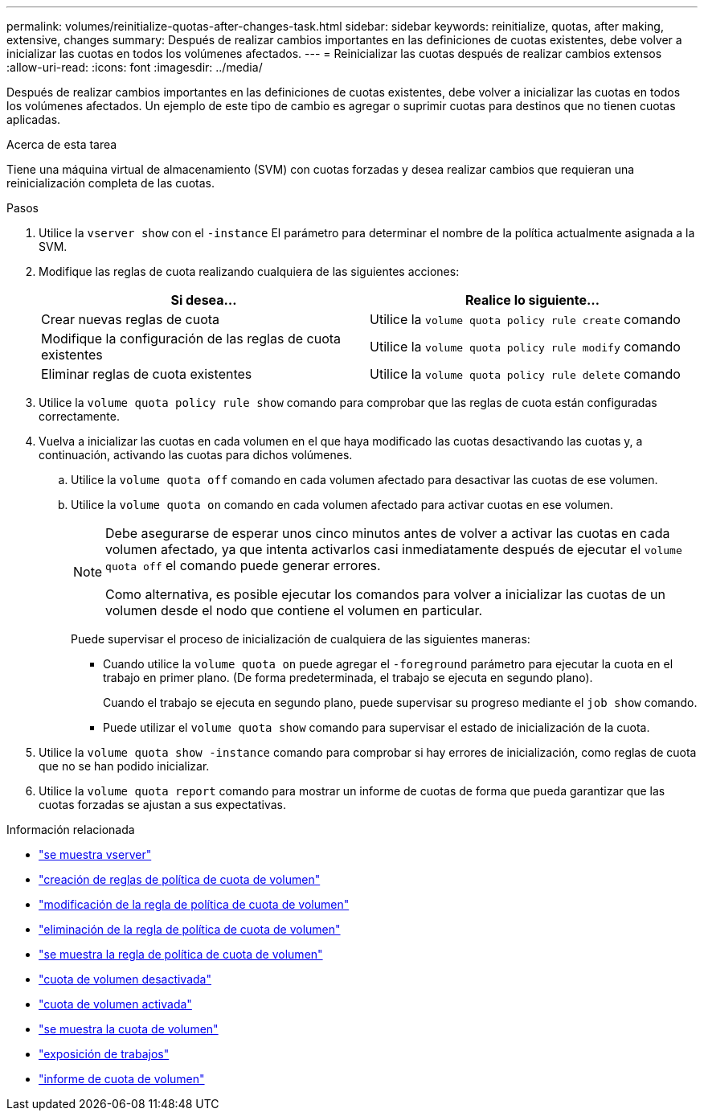 ---
permalink: volumes/reinitialize-quotas-after-changes-task.html 
sidebar: sidebar 
keywords: reinitialize, quotas, after making, extensive, changes 
summary: Después de realizar cambios importantes en las definiciones de cuotas existentes, debe volver a inicializar las cuotas en todos los volúmenes afectados. 
---
= Reinicializar las cuotas después de realizar cambios extensos
:allow-uri-read: 
:icons: font
:imagesdir: ../media/


[role="lead"]
Después de realizar cambios importantes en las definiciones de cuotas existentes, debe volver a inicializar las cuotas en todos los volúmenes afectados. Un ejemplo de este tipo de cambio es agregar o suprimir cuotas para destinos que no tienen cuotas aplicadas.

.Acerca de esta tarea
Tiene una máquina virtual de almacenamiento (SVM) con cuotas forzadas y desea realizar cambios que requieran una reinicialización completa de las cuotas.

.Pasos
. Utilice la `vserver show` con el `-instance` El parámetro para determinar el nombre de la política actualmente asignada a la SVM.
. Modifique las reglas de cuota realizando cualquiera de las siguientes acciones:
+
[cols="2*"]
|===
| Si desea... | Realice lo siguiente... 


 a| 
Crear nuevas reglas de cuota
 a| 
Utilice la `volume quota policy rule create` comando



 a| 
Modifique la configuración de las reglas de cuota existentes
 a| 
Utilice la `volume quota policy rule modify` comando



 a| 
Eliminar reglas de cuota existentes
 a| 
Utilice la `volume quota policy rule delete` comando

|===
. Utilice la `volume quota policy rule show` comando para comprobar que las reglas de cuota están configuradas correctamente.
. Vuelva a inicializar las cuotas en cada volumen en el que haya modificado las cuotas desactivando las cuotas y, a continuación, activando las cuotas para dichos volúmenes.
+
.. Utilice la `volume quota off` comando en cada volumen afectado para desactivar las cuotas de ese volumen.
.. Utilice la `volume quota on` comando en cada volumen afectado para activar cuotas en ese volumen.
+
[NOTE]
====
Debe asegurarse de esperar unos cinco minutos antes de volver a activar las cuotas en cada volumen afectado, ya que intenta activarlos casi inmediatamente después de ejecutar el `volume quota off` el comando puede generar errores.

Como alternativa, es posible ejecutar los comandos para volver a inicializar las cuotas de un volumen desde el nodo que contiene el volumen en particular.

====
+
Puede supervisar el proceso de inicialización de cualquiera de las siguientes maneras:

+
*** Cuando utilice la `volume quota on` puede agregar el `-foreground` parámetro para ejecutar la cuota en el trabajo en primer plano. (De forma predeterminada, el trabajo se ejecuta en segundo plano).
+
Cuando el trabajo se ejecuta en segundo plano, puede supervisar su progreso mediante el `job show` comando.

*** Puede utilizar el `volume quota show` comando para supervisar el estado de inicialización de la cuota.




. Utilice la `volume quota show -instance` comando para comprobar si hay errores de inicialización, como reglas de cuota que no se han podido inicializar.
. Utilice la `volume quota report` comando para mostrar un informe de cuotas de forma que pueda garantizar que las cuotas forzadas se ajustan a sus expectativas.


.Información relacionada
* link:https://docs.netapp.com/us-en/ontap-cli/vserver-show.html["se muestra vserver"^]
* link:https://docs.netapp.com/us-en/ontap-cli/volume-quota-policy-rule-create.html["creación de reglas de política de cuota de volumen"^]
* link:https://docs.netapp.com/us-en/ontap-cli/volume-quota-policy-rule-modify.html["modificación de la regla de política de cuota de volumen"^]
* link:https://docs.netapp.com/us-en/ontap-cli/volume-quota-policy-rule-delete.html["eliminación de la regla de política de cuota de volumen"^]
* link:https://docs.netapp.com/us-en/ontap-cli/volume-quota-policy-rule-show.html["se muestra la regla de política de cuota de volumen"^]
* link:https://docs.netapp.com/us-en/ontap-cli/volume-quota-off.html["cuota de volumen desactivada"^]
* link:https://docs.netapp.com/us-en/ontap-cli/volume-quota-on.html["cuota de volumen activada"^]
* link:https://docs.netapp.com/us-en/ontap-cli/volume-quota-show.html["se muestra la cuota de volumen"^]
* link:https://docs.netapp.com/us-en/ontap-cli/job-show.html["exposición de trabajos"^]
* link:https://docs.netapp.com/us-en/ontap-cli/volume-quota-report.html["informe de cuota de volumen"^]

